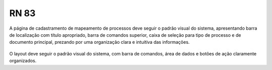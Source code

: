 **RN 83**
=========
A página de cadastramento de mapeamento de processos deve seguir o padrão visual do sistema, apresentando barra de localização com título apropriado, barra de comandos superior, caixa de seleção para tipo de processo e de documento principal, prezando por uma organização clara e intuitiva das informações.

.. figure:: AdicionarTipoProcesso4.png

O layout deve seguir o padrão visual do sistema, com barra de comandos, área de dados e botões de ação claramente organizados.
